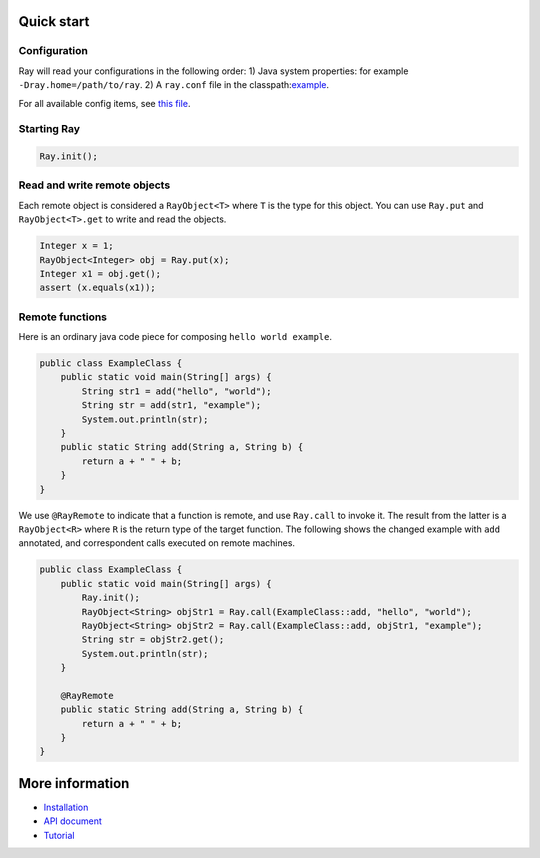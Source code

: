 Quick start
===========

Configuration
-------------

Ray will read your configurations in the following order:
1) Java system properties: for example ``-Dray.home=/path/to/ray``.
2) A ``ray.conf`` file in the classpath:`example <https://github.com/ray-project/ray/java/example.conf>`_.

For all available config items, see `this file <https://github.com/ray-project/ray/java/runtime/src/main/resources/ray.default.conf>`_.

Starting Ray
------------

.. code:: java

    Ray.init();

Read and write remote objects
-----------------------------

Each remote object is considered a ``RayObject<T>`` where ``T`` is the
type for this object. You can use ``Ray.put`` and ``RayObject<T>.get``
to write and read the objects.

.. code:: java

    Integer x = 1;
    RayObject<Integer> obj = Ray.put(x);
    Integer x1 = obj.get();
    assert (x.equals(x1));

Remote functions
----------------

Here is an ordinary java code piece for composing
``hello world example``.

.. code:: java

    public class ExampleClass {
        public static void main(String[] args) {
            String str1 = add("hello", "world");
            String str = add(str1, "example");
            System.out.println(str);
        }
        public static String add(String a, String b) {
            return a + " " + b;
        }
    }

We use ``@RayRemote`` to indicate that a function is remote, and use
``Ray.call`` to invoke it. The result from the latter is a
``RayObject<R>`` where ``R`` is the return type of the target function.
The following shows the changed example with ``add`` annotated, and
correspondent calls executed on remote machines.

.. code:: java

    public class ExampleClass {
        public static void main(String[] args) {
            Ray.init();
            RayObject<String> objStr1 = Ray.call(ExampleClass::add, "hello", "world");
            RayObject<String> objStr2 = Ray.call(ExampleClass::add, objStr1, "example");
            String str = objStr2.get();
            System.out.println(str);
        }

        @RayRemote
        public static String add(String a, String b) {
            return a + " " + b;
        }
    }

More information
================

- `Installation <https://github.com/ray-project/ray/tree/master/java/doc/installation.rst>`_
- `API document <https://github.com/ray-project/ray/tree/master/java/doc/api.rst>`_
- `Tutorial <https://github.com/ray-project/ray/tree/master/java/tutorial>`_


